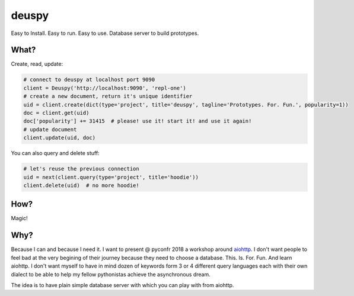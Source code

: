 deuspy
======

Easy to Install. Easy to run. Easy to use. Database server to build
prototypes.

What?
-----

Create, read, update:

.. code:: python

    # connect to deuspy at localhost port 9090
    client = Deuspy('http://localhost:9090', 'repl-one')
    # create a new document, return it's unique identifier
    uid = client.create(dict(type='project', title='deuspy', tagline='Prototypes. For. Fun.', popularity=1))
    doc = client.get(uid)
    doc['popularity'] += 31415  # please! use it! start it! and use it again!
    # update document
    client.update(uid, doc)

You can also query and delete stuff:

.. code:: python

    # let's reuse the previous connection
    uid = next(client.query(type='project', title='hoodie'))
    client.delete(uid)  # no more hoodie!

How?
----

Magic!

Why?
----

Because I can and because I need it. I want to present @ pyconfr 2018 a
workshop around `aiohttp <https://aiohttp.readthedocs.io/en/stable/>`__.
I don't want people to feel bad at the very begining of their journey
because they need to choose a database. This. Is. For. Fun. And learn
aiohttp. I don't want myself to have in mind dozen of keywords form 3 or
4 different query languages each with their own dialect to be able to
help my fellow pythonistas achieve the asynchronous dream.

The idea is to have plain simple database server with which you can play
with from aiohttp.
